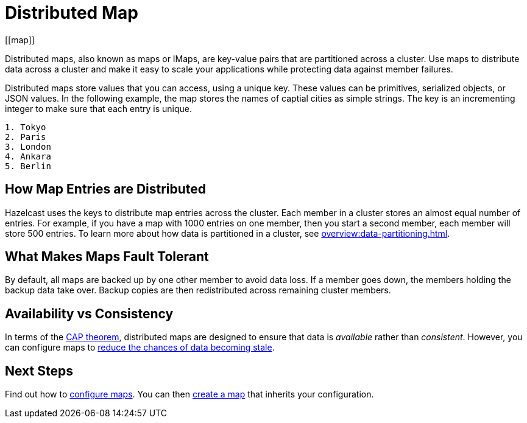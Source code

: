 = Distributed Map
:description: Distributed maps, also known as maps or IMaps, are key-value pairs that are partitioned across a cluster. Use maps to distribute data across a cluster and make it easy to scale your applications while protecting data against member failures.
:url-cap-theorem: https://en.wikipedia.org/wiki/CAP_theorem
[[map]]

{description}

Distributed maps store values that you can access, using a unique key. These values can be primitives, serialized objects, or JSON values. In the following example, the map stores the names of captial cities as simple strings. The key is an incrementing integer to make sure that each entry is unique.

```
1. Tokyo
2. Paris
3. London
4. Ankara
5. Berlin
```

== How Map Entries are Distributed

Hazelcast uses the keys to distribute map entries across the cluster. Each member in a cluster stores an almost equal number of entries.
For example, if you have a map with 1000 entries on one member, then you start a second member, each member will store 500 entries. To learn more about how data is partitioned in a cluster, see xref:overview:data-partitioning.adoc[].

== What Makes Maps Fault Tolerant

By default, all maps are backed up by one other member to avoid data loss. If a member goes down, the members holding the backup data take over. Backup copies are then redistributed across remaining cluster members.

== Availability vs Consistency

In terms of the link:{url-cap-theorem}[CAP theorem], distributed maps are designed to ensure that data is _available_ rather than _consistent_. However, you can configure maps to xref:managing-map-memory.adoc[reduce the chances of data becoming stale].

== Next Steps

Find out how to xref:map-config.adoc[configure maps]. You can then xref:creating-a-map.adoc[create a map] that inherits your configuration.
